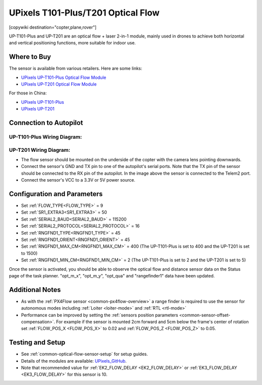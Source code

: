 .. _common-upixels-tx-series:

===================================
UPixels T101-Plus/T201 Optical Flow
===================================

[copywiki destination="copter,plane,rover"]

UP-T101-Plus and UP-T201 are an optical flow + laser 2-in-1 module, mainly used in drones to achieve both horizontal and vertical positioning functions, more suitable for indoor use.

Where to Buy
============

The sensor is available from various retailers.
Here are some links:

- `UPixels UP-T101-Plus Optical Flow Module <https://www.aliexpress.com/item/1005008598363229.html>`__
- `UPixels UP-T201 Optical Flow Module <https://www.aliexpress.com/item/1005008600450663.html>`__

For those in China:

- `UPixels UP-T101-Plus <https://e.tb.cn/h.65IG904vvu98A5h?tk=pKeVeBljdeJ>`__
- `UPixels UP-T201 <https://e.tb.cn/h.6gnDI2K1M8vUMJ9?tk=wT2Kez7Ldox>`__

Connection to Autopilot
=======================

UP-T101-Plus Wiring Diagram:
----------------------------
.. image:: ../../../images/upixels-t101-plus.png
   :target: ../_images/upixels-t101-plus.png

UP-T201 Wiring Diagram:
----------------------------
.. image:: ../../../images/upixels-t201.png
   :target: ../_images/upixels-t201.png

- The flow sensor should be mounted on the underside of the copter with the camera lens pointing downwards.
- Connect the sensor's GND and TX pin to one of the autopilot's serial ports. Note that the TX pin of the sensor should be connected to the RX pin of the autopilot. In the image above the sensor is connected to the Telem2 port.
- Connect the sensor's VCC to a 3.3V or 5V power source.

Configuration and Parameters
===========================
- Set :ref:`FLOW_TYPE<FLOW_TYPE>` = 9
- Set :ref:`SR1_EXTRA3<SR1_EXTRA3>` = 50
- Set :ref:`SERIAL2_BAUD<SERIAL2_BAUD>` = 115200
- Set :ref:`SERIAL2_PROTOCOL<SERIAL2_PROTOCOL>` = 16
- Set :ref:`RNGFND1_TYPE<RNGFND1_TYPE>` = 45
- Set :ref:`RNGFND1_ORIENT<RNGFND1_ORIENT>` = 45
- Set :ref:`RNGFND1_MAX_CM<RNGFND1_MAX_CM>` = 400 (The UP-T101-Plus is set to 400 and the UP-T201 is set to 1500)
- Set :ref:`RNGFND1_MIN_CM<RNGFND1_MIN_CM>` = 2 (The UP-T101-Plus is set to 2 and the UP-T201 is set to 5)

Once the sensor is activated, you should be able to observe the optical flow and distance sensor data on the Status page of the task planner. "opt_m_x", "opt_m_y", "opt_qua" and "rangefinder1" data have been updated.

Additional Notes
================

- As with the :ref:`PX4Flow sensor <common-px4flow-overview>` a range finder is required to use the sensor for autonomous modes including :ref:`Loiter <loiter-mode>` and :ref:`RTL <rtl-mode>`
- Performance can be improved by setting the :ref:`sensors position parameters <common-sensor-offset-compensation>`.  For example if the sensor is mounted 2cm forward and 5cm below the frame's center of rotation set :ref:`FLOW_POS_X <FLOW_POS_X>` to 0.02 and :ref:`FLOW_POS_Z <FLOW_POS_Z>` to 0.05.

Testing and Setup
=================

- See :ref:`common-optical-flow-sensor-setup` for setup guides.
- Details of the modules are available: `UPixels_GitHub <https://github.com/Upixels-China/Upixels_Optical_flow>`__.
- Note that recommended value for :ref:`EK2_FLOW_DELAY <EK2_FLOW_DELAY>` or :ref:`EK3_FLOW_DELAY <EK3_FLOW_DELAY>` for this sensor is 10. 
